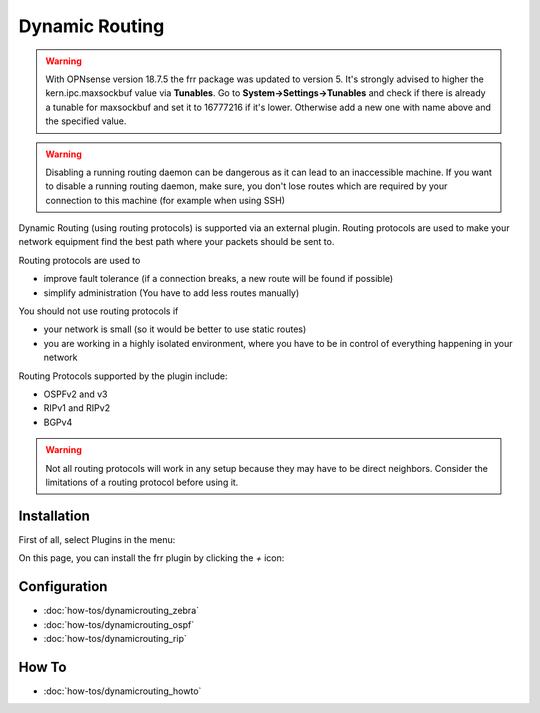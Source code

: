 ===============
Dynamic Routing
===============

.. Warning::
    With OPNsense version 18.7.5 the frr package was updated to version 5. It's strongly advised to higher
    the kern.ipc.maxsockbuf value via **Tunables**. Go to **System->Settings->Tunables** and check if there
    is already a tunable for maxsockbuf and set it to 16777216 if it's lower. Otherwise add a new one with 
    name above and the specified value.

.. Warning::
    Disabling a running routing daemon can be dangerous as it can lead to an inaccessible machine.
    If you want to disable a running routing daemon, make sure, you don't lose routes which are
    required by your connection to this machine (for example when using SSH)

Dynamic Routing (using routing protocols) is supported via an external plugin. Routing protocols are used to make your network equipment find the best path where your packets should be sent to.

Routing protocols are used to

* improve fault tolerance (if a connection breaks, a new route will be found if possible)
* simplify administration (You have to add less routes manually)

You should not use routing protocols if

* your network is small (so it would be better to use static routes)
* you are working in a highly isolated environment, where you have to be in control of everything happening in your network

Routing Protocols supported by the plugin include:

* OSPFv2 and v3
* RIPv1 and RIPv2
* BGPv4

.. Warning::
    Not all routing protocols will work in any setup because they may have to be direct neighbors.
    Consider the limitations of a routing protocol before using it.

------------
Installation
------------

First of all, select Plugins in the menu:

.. image:: images/menu_plugins.png

On this page, you can install the frr plugin by clicking the `+` icon:

.. image:: images/plugins_frr.png


-------------
Configuration
-------------

* :doc:`how-tos/dynamicrouting_zebra`
* :doc:`how-tos/dynamicrouting_ospf`
* :doc:`how-tos/dynamicrouting_rip`


------
How To
------

* :doc:`how-tos/dynamicrouting_howto`

